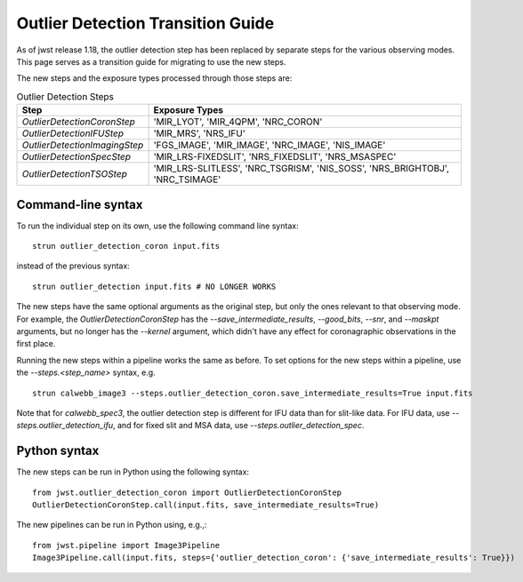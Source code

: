 Outlier Detection Transition Guide
==================================

As of jwst release 1.18, the outlier detection step has been replaced by
separate steps for the various observing modes. This page serves as a transition
guide for migrating to use the new steps.

The new steps and the exposure types processed through those steps are:

.. list-table:: Outlier Detection Steps
   :header-rows: 1
   
   * - Step
     - Exposure Types
   * - `OutlierDetectionCoronStep`
     - 'MIR_LYOT', 'MIR_4QPM', 'NRC_CORON'
   * - `OutlierDetectionIFUStep`
     - 'MIR_MRS', 'NRS_IFU'
   * - `OutlierDetectionImagingStep`
     - 'FGS_IMAGE', 'MIR_IMAGE', 'NRC_IMAGE', 'NIS_IMAGE'
   * - `OutlierDetectionSpecStep`
     - 'MIR_LRS-FIXEDSLIT', 'NRS_FIXEDSLIT', 'NRS_MSASPEC'
   * - `OutlierDetectionTSOStep`
     - 'MIR_LRS-SLITLESS', 'NRC_TSGRISM', 'NIS_SOSS', 'NRS_BRIGHTOBJ', 'NRC_TSIMAGE'

Command-line syntax
-------------------

To run the individual step on its own, use the following command line syntax:

::

   strun outlier_detection_coron input.fits

instead of the previous syntax:

::
    
   strun outlier_detection input.fits # NO LONGER WORKS


The new steps have the same optional arguments as the original step, but only
the ones relevant to that observing mode.
For example, the `OutlierDetectionCoronStep` has the
`--save_intermediate_results`, `--good_bits`, `--snr`, and `--maskpt` arguments,
but no longer has the `--kernel` argument, which didn't have any effect
for coronagraphic observations in the first place.

Running the new steps within a pipeline works the same as before. To set options
for the new steps within a pipeline, use the `--steps.<step_name>` syntax, e.g.

::

   strun calwebb_image3 --steps.outlier_detection_coron.save_intermediate_results=True input.fits

Note that for `calwebb_spec3`, the outlier detection step is different for IFU data than
for slit-like data. For IFU data, use `--steps.outlier_detection_ifu`, and for fixed slit
and MSA data, use `--steps.outlier_detection_spec`.

Python syntax
-------------
The new steps can be run in Python using the following syntax:

::
  
   from jwst.outlier_detection_coron import OutlierDetectionCoronStep
   OutlierDetectionCoronStep.call(input.fits, save_intermediate_results=True)

The new pipelines can be run in Python using, e.g.,:

::

   from jwst.pipeline import Image3Pipeline
   Image3Pipeline.call(input.fits, steps={'outlier_detection_coron': {'save_intermediate_results': True}})
